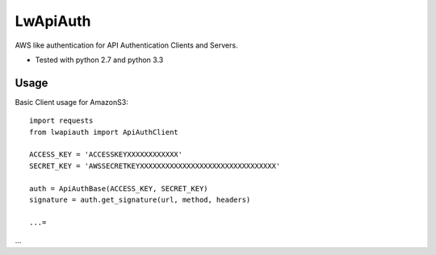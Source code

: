 =========
LwApiAuth
=========


AWS like authentication for API Authentication Clients and Servers.

- Tested with python 2.7 and python 3.3

Usage
-----

Basic Client usage for AmazonS3:

::

    import requests
    from lwapiauth import ApiAuthClient

    ACCESS_KEY = 'ACCESSKEYXXXXXXXXXXXX'
    SECRET_KEY = 'AWSSECRETKEYXXXXXXXXXXXXXXXXXXXXXXXXXXXXXXXX'

    auth = ApiAuthBase(ACCESS_KEY, SECRET_KEY)
    signature = auth.get_signature(url, method, headers)

    ...=

...